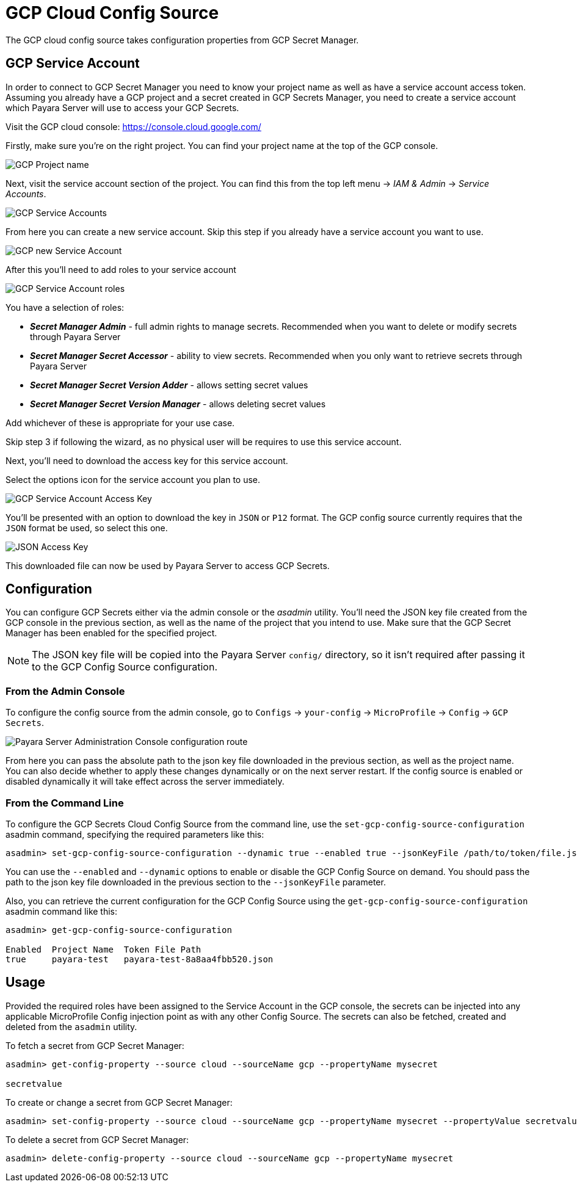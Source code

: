 # GCP Cloud Config Source

The GCP cloud config source takes configuration properties from GCP Secret Manager.

## GCP Service Account

In order to connect to GCP Secret Manager you need to know your project name as well as have a service account access token. Assuming you already have a GCP project and a secret created in GCP Secrets Manager, you need to create a service account which Payara Server will use to access your GCP Secrets.

Visit the GCP cloud console: https://console.cloud.google.com/

Firstly, make sure you're on the right project. You can find your project name at the top of the GCP console.

image:microprofile/config/cloud/gcp/project-name.png[GCP Project name]

Next, visit the service account section of the project. You can find this from the top left menu -> __IAM & Admin__ -> __Service Accounts__.

image:microprofile/config/cloud/gcp/service-accounts.png[GCP Service Accounts]

From here you can create a new service account. Skip this step if you already have a service account you want to use.

image:microprofile/config/cloud/gcp/new-service-account.png[GCP new Service Account]

After this you'll need to add roles to your service account

image:microprofile/config/cloud/gcp/service-account-roles.png[GCP Service Account roles]

You have a selection of roles:

- _**Secret Manager Admin**_ - full admin rights to manage secrets. Recommended when you want to delete or modify secrets through Payara Server
- _**Secret Manager Secret Accessor**_ - ability to view secrets. Recommended when you only want to retrieve secrets through Payara Server
- _**Secret Manager Secret Version Adder**_ - allows setting secret values
- _**Secret Manager Secret Version Manager**_ - allows deleting secret values

Add whichever of these is appropriate for your use case.

Skip step 3 if following the wizard, as no physical user will be requires to use this service account.

Next, you'll need to download the access key for this service account.

Select the options icon for the service account you plan to use.

image:microprofile/config/cloud/gcp/service-account-key.png[GCP Service Account Access Key]

You'll be presented with an option to download the key in `JSON` or `P12` format. The GCP config source currently requires that the `JSON` format be used, so select this one.

image:microprofile/config/cloud/gcp/json-key-type.png[JSON Access Key]

This downloaded file can now be used by Payara Server to access GCP Secrets.

[[configuration]]
## Configuration

You can configure GCP Secrets either via the admin console or the _asadmin_ utility. You'll need the JSON key file created from the GCP console in the previous section, as well as the name of the project that you intend to use. Make sure that the GCP Secret Manager has been enabled for the specified project.

NOTE: The JSON key file will be copied into the Payara Server `config/` directory, so it isn't required after passing it to the GCP Config Source configuration.

### From the Admin Console

To configure the config source from the admin console, go to `Configs` -> `your-config` -> `MicroProfile` -> `Config` -> `GCP Secrets`.

image:microprofile/config/cloud/gcp/admin-console-config.png[Payara Server Administration Console configuration route]

From here you can pass the absolute path to the json key file downloaded in the previous section, as well as the project name. You can also decide whether to apply these changes dynamically or on the next server restart. If the config source is enabled or disabled dynamically it will take effect across the server immediately.

### From the Command Line

To configure the GCP Secrets Cloud Config Source from the command line, use the `set-gcp-config-source-configuration` asadmin command, specifying the required parameters like this:

[source, shell]
----
asadmin> set-gcp-config-source-configuration --dynamic true --enabled true --jsonKeyFile /path/to/token/file.json --project project-name
----

You can use the `--enabled` and `--dynamic` options to enable or disable the GCP Config Source on demand. You should pass the path to the json key file downloaded in the previous section to the `--jsonKeyFile` parameter.

Also, you can retrieve the current configuration for the GCP Config Source using the `get-gcp-config-source-configuration` asadmin command like this:

[source, shell]
----
asadmin> get-gcp-config-source-configuration

Enabled  Project Name  Token File Path
true     payara-test   payara-test-8a8aa4fbb520.json
----

## Usage

Provided the required roles have been assigned to the Service Account in the GCP console, the secrets can be injected into any applicable MicroProfile Config injection point as with any other Config Source. The secrets can also be fetched, created and deleted from the `asadmin` utility.

To fetch a secret from GCP Secret Manager:

[source, shell]
----
asadmin> get-config-property --source cloud --sourceName gcp --propertyName mysecret

secretvalue
----

To create or change a secret from GCP Secret Manager:

[source, shell]
----
asadmin> set-config-property --source cloud --sourceName gcp --propertyName mysecret --propertyValue secretvalue
----

To delete a secret from GCP Secret Manager:

[source, shell]
----
asadmin> delete-config-property --source cloud --sourceName gcp --propertyName mysecret
----
